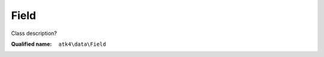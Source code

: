Field
=====

Class description?

:Qualified name: ``atk4\data\Field``

.. php:class:: Field

  .. php:method:: __construct ([])

    Constructor. You can pass field properties as array.

    :param $defaults:
      Default: ``[]``

  .. php:method:: __debugInfo () -> array

    Returns array with useful debug info for var_dump.

    :returns: array -- 

  .. php:method:: compare ($value) -> bool

    This method can be extended. See :class:`Model::compare` for use examples.

    :param $value:
    :returns: bool -- 

  .. php:method:: get () -> mixed

    Returns field value.

    :returns: mixed -- 

  .. php:method:: getCaption () -> string

    Returns field caption for use in UI.

    :returns: string -- 

  .. php:method:: getDSQLExpression ($expression)

    When field is used as expression, this method will be called. Universal way to convert ourselves to expression. Off-load implementation into persistence.

    :param $expression:
    :returns: Expression

  .. php:method:: isEditable () -> bool

    Returns if field should be editable in UI.

    :returns: bool -- 

  .. php:method:: isHidden () -> bool

    Returns if field should be hidden in UI.

    :returns: bool -- 

  .. php:method:: isVisible () -> bool

    Returns if field should be visible in UI.

    :returns: bool -- 

  .. php:method:: normalize ($value) -> mixed

    Depending on the type of a current field, this will perform some normalization for strict types. This method must also make sure that $f->required is respected when setting the value, e.g. you can't set value to '' if type=string and required=true.

    :param $value:
    :returns: mixed -- 

  .. php:method:: set ($value)

    Sets field value.

    :param $value:
    :returns: $this

  .. php:method:: toString ([]) -> string

    Casts field value to string.

    :param $value:
      Default: ``null``
    :returns: string -- 

  .. php:method:: useAlias () -> bool

    Should this field use alias?

    :returns: bool -- 

